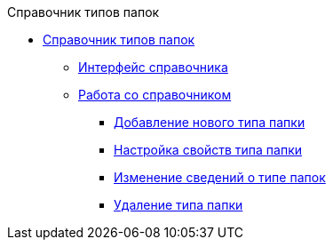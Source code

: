 .Справочник типов папок
* xref:FoldersType.adoc[Справочник типов папок]
** xref:CommonInformation.adoc[Интерфейс справочника]
** xref:Work.adoc[Работа со справочником]
*** xref:Create_New_FolderTypes.adoc[Добавление нового типа папки]
*** xref:Settting_Properties_Folder_Types.adoc[Настройка свойств типа папки]
*** xref:Editing_Folder_Types.adoc[Изменение сведений о типе папок]
*** xref:Deleting_Folder_Types.adoc[Удаление типа папки]